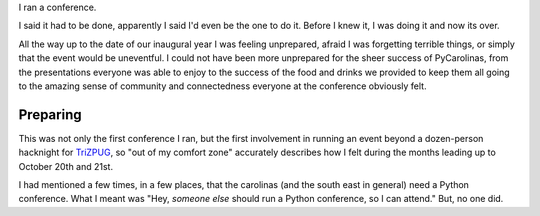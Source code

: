 I ran a conference.

I said it had to be done, apparently I said I'd even be the one to do it. Before I knew it, I was doing it and now its over.


.. image:: pycarolinas-2012-group.jpeg
   :width: 100 %
   :target: pycarolinas-2012-group.jpeg

All the way up to the date of our inaugural year I was feeling unprepared, afraid I was forgetting terrible things, or simply that the event would be uneventful. I could not have been more unprepared for the sheer success of PyCarolinas, from the presentations everyone was able to enjoy to the success of the food and drinks we provided to keep them all going to the amazing sense of community and connectedness everyone at the conference obviously felt.

Preparing
^^^^^^^^^

This was not only the first conference I ran, but the first involvement in running an event beyond a dozen-person hacknight for `TriZPUG <http://trizpug.org>`_, so "out of my comfort zone" accurately describes how I felt during the months leading up to October 20th and 21st.

I had mentioned a few times, in a few places, that the carolinas (and the south east in general) need a Python conference. What I meant was "Hey, *someone else* should run a Python conference, so I can attend." But, no one did. 

